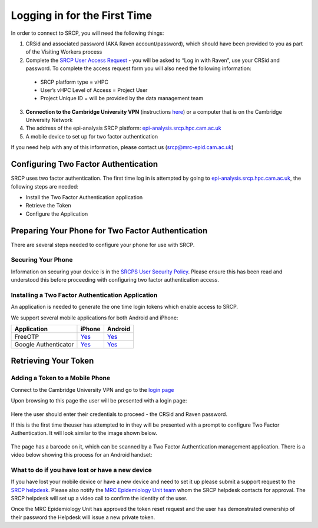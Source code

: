 .. _login-first-time:

Logging in for the First Time
=============================

In order to connect to SRCP, you will need the following things:

1.  CRSid and associated password (AKA Raven account/password), which should have been provided to you as part of the Visiting Workers process
2.  Complete the `SRCP User Access Request <https://www.hpc.cam.ac.uk/srcp-request-user-access>`__ - you will be asked to “Log in with Raven”, use your CRSid and password. To complete the access request form you will also need the following information:
   -  SRCP platform type = vHPC
   -  User’s vHPC Level of Access = Project User
   -  Project Unique ID = will be provided by the data management team
3.  **Connection to the Cambridge University VPN** (instructions `here <https://help.uis.cam.ac.uk/service/network-services/remote-access/uis-vpn>`__)  or a computer that is on the Cambridge University Network
4.  The address of the epi-analysis SRCP platform: `epi-analysis.srcp.hpc.cam.ac.uk <https://epi-analysis.srcp.hpc.cam.ac.uk/>`__
5.  A mobile device to set up for two factor authentication

If you need help with any of this information, please contact us (srcp@mrc-epid.cam.ac.uk)

Configuring Two Factor Authentication
-------------------------------------

SRCP uses two factor authentication. The first time log in is attempted by going to `epi-analysis.srcp.hpc.cam.ac.uk <https://epi-analysis.srcp.hpc.cam.ac.uk/>`__, the following steps are needed:

-  Install the Two Factor Authentication application
-  Retrieve the Token
-  Configure the Application

Preparing Your Phone for Two Factor Authentication
--------------------------------------------------

There are several steps needed to configure your phone for use with SRCP.

Securing Your Phone
~~~~~~~~~~~~~~~~~~~

Information on securing your device is in the `SRCPS User Security Policy <https://docs.hpc.cam.ac.uk/srcp/isms-docs/security-policy.html#security-policy>`__. Please ensure this has been read and understood this before proceeding with configuring two factor authentication access.

Installing a Two Factor Authentication Application
~~~~~~~~~~~~~~~~~~~~~~~~~~~~~~~~~~~~~~~~~~~~~~~~~~

An application is needed to generate the one time login tokens which enable access to SRCP.

We support several mobile applications for both Android and iPhone:

+-----------------------------+-------------------------------------------------------------------------------+---------------------------------------------------------------------------------------------+
| Application                 | iPhone                                                                        | Android                                                                                     |
+=============================+===============================================================================+=============================================================================================+
| FreeOTP                     |`Yes <https://itunes.apple.com/gb/app/freeotp-authenticator/id872559395?mt=8>`_|`Yes <https://play.google.com/store/apps/details?id=org.fedorahosted.freeotp>`_              |
+-----------------------------+-------------------------------------------------------------------------------+---------------------------------------------------------------------------------------------+
| Google Authenticator        |`Yes <https://itunes.apple.com/gb/app/google-authenticator/id388497605?mt=8>`_ |`Yes <https://play.google.com/store/apps/details?id=com.google.android.apps.authenticator2>`_|
+-----------------------------+-------------------------------------------------------------------------------+---------------------------------------------------------------------------------------------+

Retrieving Your Token
---------------------

Adding a Token to a Mobile Phone
~~~~~~~~~~~~~~~~~~~~~~~~~~~~~~~~

Connect to the Cambridge University VPN and go to the `login page <https://epi-analysis.srcp.hpc.cam.ac.uk/>`__

Upon browsing to this page the user will be presented with a login page:

.. figure:: ../../images/log-in.png
  :scale: 50 %
  :alt: SRCP log in page

Here the user should enter their credentials to proceed - the CRSid and Raven password.

If this is the first time theuser has attempted to in they will be presented with a prompt to configure Two Factor Authentication. It will look similar to the image shown below.

.. figure:: ../../images/one-time-code.png
  :scale: 50 %
  :alt: SRCP one time code

The page has a barcode on it, which can be scanned by a Two Factor Authentication management application. There is a video below showing this process for an Android handset:

|Android|

What to do if you have lost or have a new device
~~~~~~~~~~~~~~~~~~~~~~~~~~~~~~~~~~~~~~~~~~~~~~~~
If you have lost your mobile device or have a new device and need to set it up please submit a support request to the `SRCP helpdesk <mailto:srcp@hpc.cam.ac.uk>`__. Please also notify the `MRC Epidemiology Unit team <mailto:srcpdata@mrc-epid.cam.ac.uk>`__ whom the SRCP helpdesk contacts for approval. The SRCP helpdesk will set up a video call to confirm the identity of the user.

Once the MRC Epidemiology Unit has approved the token reset request and the user has demonstrated ownership of their password the Helpdesk will issue a new private token.

.. |android| image:: https://user-images.githubusercontent.com/8521654/234272219-f6e9bbb7-4e54-44b3-b1cd-f1f4bfd3d8de.png
   :target: https://player.vimeo.com/video/374700786
